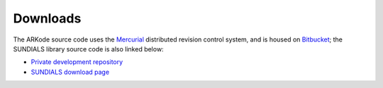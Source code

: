 Downloads
=============

The ARKode source code uses the `Mercurial
<http://mercurial.selenic.org>`_ distributed revision control system,
and is housed on `Bitbucket <https://bitbucket.org>`_; the SUNDIALS
library source code is also linked below:

.. * `Public repository (releases) 
  <https://bitbucket.org/drreynolds/arkode_pub>`_

* `Private development repository 
  <https://bitbucket.org/drreynolds/arkode>`_

* `SUNDIALS download page
  <https://computation.llnl.gov/casc/sundials/download/download.html>`_
